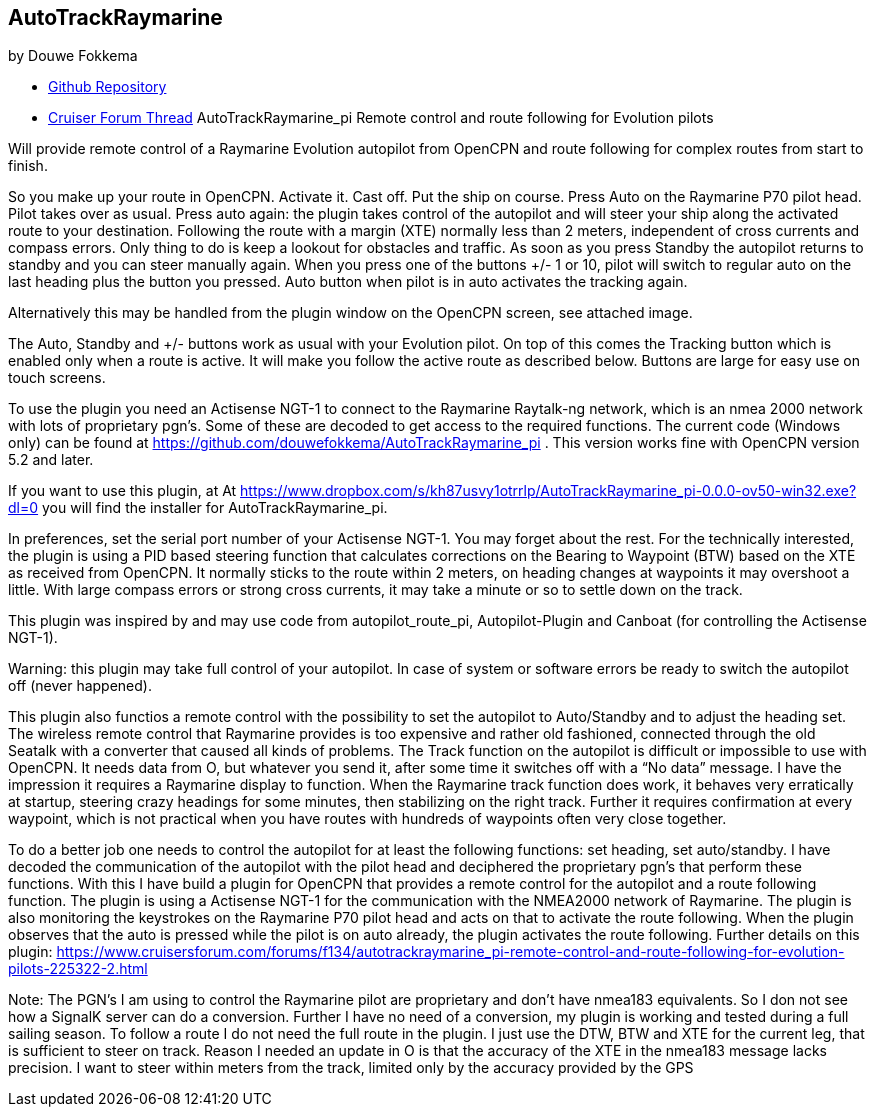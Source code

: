 
== AutoTrackRaymarine

by Douwe Fokkema

* https://github.com/douwefokkema/AutoTrackRaymarine_pi[Github
Repository]
* http://www.cruisersforum.com/forums/f134/autotrackraymarine_pi-remote-control-and-route-following-for-evolution-pilots-225322.html[Cruiser
Forum Thread] AutoTrackRaymarine_pi Remote control and route following
for Evolution pilots

Will provide remote control of a Raymarine Evolution autopilot from
OpenCPN and route following for complex routes from start to finish.

So you make up your route in OpenCPN. Activate it. Cast off. Put the
ship on course. Press Auto on the Raymarine P70 pilot head. Pilot takes
over as usual. Press auto again: the plugin takes control of the
autopilot and will steer your ship along the activated route to your
destination. Following the route with a margin (XTE) normally less than
2 meters, independent of cross currents and compass errors. Only thing
to do is keep a lookout for obstacles and traffic. As soon as you press
Standby the autopilot returns to standby and you can steer manually
again. When you press one of the buttons +/- 1 or 10, pilot will switch
to regular auto on the last heading plus the button you pressed. Auto
button when pilot is in auto activates the tracking again.

Alternatively this may be handled from the plugin window on the OpenCPN
screen, see attached image.

The Auto, Standby and +/- buttons work as usual with your Evolution
pilot. On top of this comes the Tracking button which is enabled only
when a route is active. It will make you follow the active route as
described below. Buttons are large for easy use on touch screens.

To use the plugin you need an Actisense NGT-1 to connect to the Raymarine
Raytalk-ng network, which is an nmea 2000 network with lots of
proprietary pgn's. Some of these are decoded to get access to the
required functions. The current code (Windows only) can be found at
https://github.com/douwefokkema/AutoTrackRaymarine_pi . This version works
fine with OpenCPN version 5.2 and later.

If you want to use this plugin, at
At https://www.dropbox.com/s/kh87usvy1otrrlp/AutoTrackRaymarine_pi-0.0.0-ov50-win32.exe?dl=0 
you will find the installer for AutoTrackRaymarine_pi.

In preferences, set the serial port number of your Actisense NGT-1. You
may forget about the rest. For the technically interested, the plugin is
using a PID based steering function that calculates corrections on the
Bearing to Waypoint (BTW) based on the XTE as received from OpenCPN. It
normally sticks to the route within 2 meters, on heading changes at
waypoints it may overshoot a little. With large compass errors or strong
cross currents, it may take a minute or so to settle down on the track.

This plugin was inspired by and may use code from autopilot_route_pi,
Autopilot-Plugin and Canboat (for controlling the Actisense NGT-1).

Warning: this plugin may take full control of your autopilot. In case of
system or software errors be ready to switch the autopilot off (never
happened).

This plugin also functios a remote control with the possibility to set the autopilot to
Auto/Standby and to adjust the heading set. The wireless remote control
that Raymarine provides is too expensive and rather old fashioned,
connected through the old Seatalk with a converter that caused all kinds
of problems.
The Track function on the autopilot is difficult or impossible to use
with OpenCPN. It needs data from O, but whatever you send it, after some
time it switches off with a “No data” message. I have the impression it
requires a Raymarine display to function.
When the Raymarine track function does work, it behaves very
erratically at startup, steering crazy headings for some minutes, then
stabilizing on the right track. Further it requires confirmation at
every waypoint, which is not practical when you have routes with
hundreds of waypoints often very close together.

To do a better job one needs to control the autopilot for at least the
following functions: set heading, set auto/standby. I have decoded the
communication of the autopilot with the pilot head and deciphered the
proprietary pgn's that perform these functions. With this I have build a
plugin for OpenCPN that provides a remote control for the autopilot and a
route following function. The plugin is using a Actisense NGT-1 for the
communication with the NMEA2000 network of Raymarine. The plugin is also
monitoring the keystrokes on the Raymarine P70 pilot head and acts on
that to activate the route following. When the plugin observes that the 
auto is pressed while the pilot is on auto already, the plugin activates 
the route following. Further details on this plugin:
https://www.cruisersforum.com/forums/f134/autotrackraymarine_pi-remote-control-and-route-following-for-evolution-pilots-225322-2.html 

Note: The PGN's I am using to control the Raymarine pilot are
proprietary and don't have nmea183 equivalents. So I don not see how a
SignalK server can do a conversion. Further I have no need of a
conversion, my plugin is working and tested during a full sailing
season. To follow a route I do not need the full route in the plugin. I
just use the DTW, BTW and XTE for the current leg, that is sufficient to
steer on track. Reason I needed an update in O is that the accuracy of
the XTE in the nmea183 message lacks precision. I want to steer within
meters from the track, limited only by the accuracy provided by the GPS
